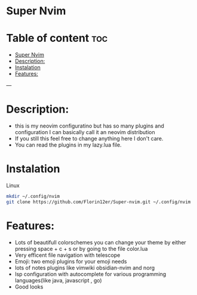* Super Nvim
* Table of content :toc:
- [[#super-nvim][Super Nvim]]
- [[#description][Description:]]
- [[#instalation][Instalation]]
- [[#features][Features:]]

---
* Description:
- this is my neovim configuratino but has so many plugins and configuration I can basically call it an neovim distribution
- If you still this feel free to change anything here I don't care.
- You can read the plugins in my lazy.lua file.

* Instalation
****** Linux
    #+BEGIN_SRC bash
    mkdir ~/.config/nvim
    git clone https://github.com/Florin12er/Super-nvim.git ~/.config/nvim
    #+END_SRC

       
* Features:
- Lots of beautifull colorschemes you can change your theme by either pressing space + c + s or by going to the file color.lua
- Very efficent file navigation with telescope
- Emoji: two emoji plugins for your emoji needs
- lots of notes plugins like vimwiki obsidian-nvim and norg
- lsp configuration with autocomplete for various programming languages(like java, javascript , go)
- Good looks





